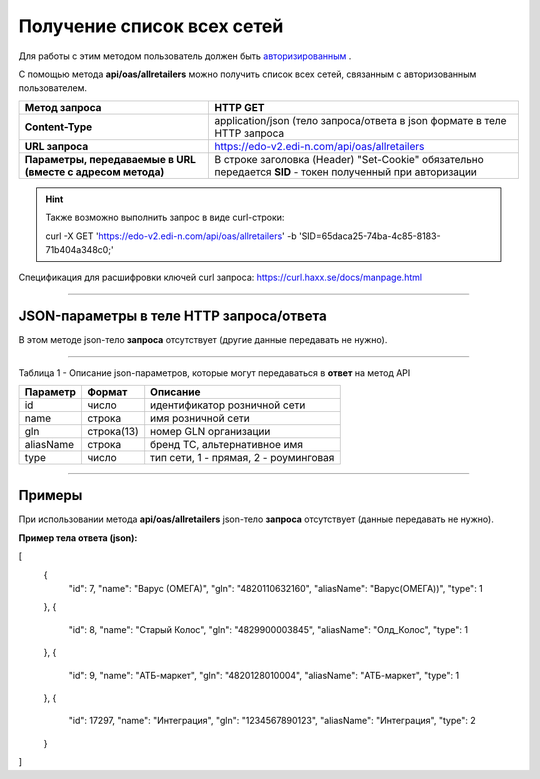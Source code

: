######################################################################
Получение список всех сетей
######################################################################

Для работы с этим методом пользователь должен быть `авторизированным <https://ссылка на авторизацию>`__ .

С помощью метода **api/oas/allretailers** можно получить список всех сетей, связанным с авторизованным пользователем.

+-------------------------------------------------------------+------------------------------------------------------------------------------------------------------------+
|                      **Метод запроса**                      |                                                **HTTP GET**                                                |
+=============================================================+============================================================================================================+
| **Content-Type**                                            | application/json (тело запроса/ответа в json формате в теле HTTP запроса                                   |
+-------------------------------------------------------------+------------------------------------------------------------------------------------------------------------+
| **URL запроса**                                             | https://edo-v2.edi-n.com/api/oas/allretailers                                                              |
+-------------------------------------------------------------+------------------------------------------------------------------------------------------------------------+
| **Параметры, передаваемые в URL (вместе с адресом метода)** | В строке заголовка (Header) "Set-Cookie" обязательно передается **SID** - токен полученный при авторизации |
+-------------------------------------------------------------+------------------------------------------------------------------------------------------------------------+

.. hint:: Также возможно выполнить запрос в виде curl-строки:
          
        curl -X GET 'https://edo-v2.edi-n.com/api/oas/allretailers' -b 'SID=65daca25-74ba-4c85-8183-71b404a348c0;'

Спецификация для расшифровки ключей curl запроса: https://curl.haxx.se/docs/manpage.html

--------------

JSON-параметры в теле HTTP **запроса/ответа**
============================================================

В этом методе json-тело **запроса** отсутствует (другие данные передавать не нужно).

--------------

Таблица 1 - Описание json-параметров, которые могут передаваться в **ответ** на метод API

+--------------+------------+---------------------------------------+
| **Параметр** | **Формат** |             **Описание**              |
+==============+============+=======================================+
| id           | число      | идентификатор розничной сети          |
+--------------+------------+---------------------------------------+
| name         | строка     | имя розничной сети                    |
+--------------+------------+---------------------------------------+
| gln          | строка(13) | номер GLN организации                 |
+--------------+------------+---------------------------------------+
| aliasName    | строка     | бренд ТС, альтернативное имя          |
+--------------+------------+---------------------------------------+
| type         | число      | тип сети, 1 - прямая, 2 - роуминговая |
+--------------+------------+---------------------------------------+

--------------

Примеры
===============

При использовании метода **api/oas/allretailers** json-тело **запроса** отсутствует (данные передавать не нужно).

**Пример тела ответа (json):**

.. code:: ruby

[
  {
    "id": 7,
    "name": "Варус (ОМЕГА)",
    "gln": "4820110632160",
    "aliasName": "Варус(ОМЕГА))",
    "type": 1
  },
  {
    "id": 8,
    "name": "Старый Колос",
    "gln": "4829900003845",
    "aliasName": "Олд_Колос",
    "type": 1
  },
  {
    "id": 9,
    "name": "АТБ-маркет",
    "gln": "4820128010004",
    "aliasName": "АТБ-маркет",
    "type": 1
  },
  {
    "id": 17297,
    "name": "Интеграция",
    "gln": "1234567890123",
    "aliasName": "Интеграция",
    "type": 2
  }
] 

